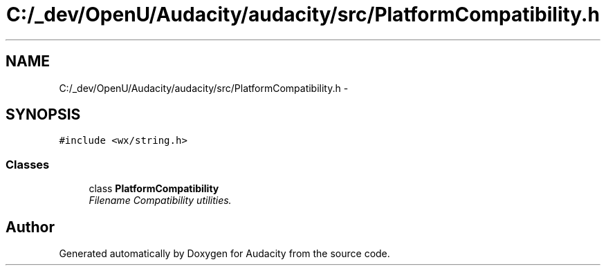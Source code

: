 .TH "C:/_dev/OpenU/Audacity/audacity/src/PlatformCompatibility.h" 3 "Thu Apr 28 2016" "Audacity" \" -*- nroff -*-
.ad l
.nh
.SH NAME
C:/_dev/OpenU/Audacity/audacity/src/PlatformCompatibility.h \- 
.SH SYNOPSIS
.br
.PP
\fC#include <wx/string\&.h>\fP
.br

.SS "Classes"

.in +1c
.ti -1c
.RI "class \fBPlatformCompatibility\fP"
.br
.RI "\fIFilename Compatibility utilities\&. \fP"
.in -1c
.SH "Author"
.PP 
Generated automatically by Doxygen for Audacity from the source code\&.
